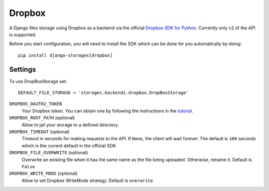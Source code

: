 Dropbox
=======

A Django files storage using Dropbox as a backend via the official
`Dropbox SDK for Python`_. Currently only v2 of the API is supported.

Before you start configuration, you will need to install the SDK
which can be done for you automatically by doing::

   pip install django-storages[dropbox]

Settings
--------

To use DropBoxStorage set::

    DEFAULT_FILE_STORAGE = 'storages.backends.dropbox.DropBoxStorage'

``DROPBOX_OAUTH2_TOKEN``
    Your Dropbox token. You can obtain one by following the instructions in the `tutorial`_.

``DROPBOX_ROOT_PATH`` (optional)
    Allow to jail your storage to a defined directory.

``DROPBOX_TIMEOUT`` (optional)
      Timeout in seconds for making requests to the API. If ``None``, the client will wait forever.
      The default is ``100`` seconds which is the current default in the official SDK.

``DROPBOX_FILE_OVERWRITE`` (optional)
      Overwrite an existing file when it has the same name as the file being uploaded.
      Otherwise, rename it. Default is ``False``

``DROPBOX_WRITE_MODE`` (optional)
      Allow to set Dropbox WriteMode strategy.
      Default is ``overwrite``

.. _`tutorial`: https://www.dropbox.com/developers/documentation/python#tutorial
.. _`Dropbox SDK for Python`: https://www.dropbox.com/developers/documentation/python#tutorial
